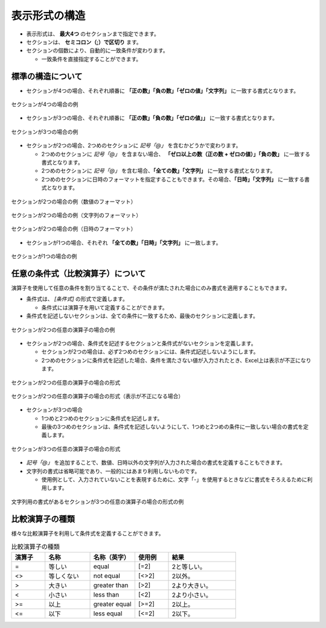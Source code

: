 --------------------------
表示形式の構造
--------------------------


* 表示形式は、 **最大4つ** のセクションまで指定できます。
* セクションは、 **セミコロン（;）で区切り** ます。
* セクションの個数により、自動的に一致条件が変わります。
  
  * 一致条件を直接指定することができます。

^^^^^^^^^^^^^^^^^^^^^^^^^^^
標準の構造について
^^^^^^^^^^^^^^^^^^^^^^^^^^^


* セクションが4つの場合、それぞれ順番に **「正の数」「負の数」「ゼロの値」「文字列」** に一致する書式となります。

.. figure:: ./_static/format_section_4.png
   :scale: 50%
   :align: center
   
   セクションが4つの場合の例

* セクションが3つの場合、それぞれ順番に **「正の数」「負の数」「ゼロの値」」** に一致する書式となります。

.. figure:: ./_static/format_section_3.png
   :scale: 50%
   :align: center
   
   セクションが3つの場合の例

* セクションが2つの場合、2つめのセクションに *記号「@」* を含むかどうかで変わります。

  * 2つめのセクションに *記号「@」* を含まない場合、 **「ゼロ以上の数（正の数 + ゼロの値）」「負の数」** に一致する書式となります。
  * 2つめのセクションに *記号「@」* を含む場合、**「全ての数」「文字列」** に一致する書式となります。
  * 2つめのセクションに日時のフォーマットを指定することもできます。その場合、**「日時」「文字列」** に一致する書式となります。

.. figure:: ./_static/format_section_2_num.png
   :scale: 50%
   :align: center
   
   セクションが2つの場合の例（数値のフォーマット）

.. figure:: ./_static/format_section_2_text.png
   :scale: 50%
   :align: center
   
   セクションが2つの場合の例（文字列のフォーマット）

.. figure:: ./_static/format_section_2_date.png
   :scale: 50%
   :align: center
   
   セクションが2つの場合の例（日時のフォーマット）


* セクションが1つの場合、それぞれ **「全ての数」「日時」「文字列」** に一致します。

.. figure:: ./_static/format_section_1.png
   :scale: 50%
   :align: center
   
   セクションが1つの場合の例



^^^^^^^^^^^^^^^^^^^^^^^^^^^
任意の条件式（比較演算子）について
^^^^^^^^^^^^^^^^^^^^^^^^^^^


演算子を使用して任意の条件を割り当てることで、その条件が満たされた場合にのみ書式を適用することもできます。

* 条件式は、 *[条件式]* の形式で定義します。

  * 条件式には演算子を用いて定義することができます。

* 条件式を記述しないセクションは、全ての条件に一致するため、最後のセクションに定義します。


.. figure:: ./_static/format_condition_section_2_ex.png
   :scale: 50%
   :align: center
   
   セクションが2つの任意の演算子の場合の例


* セクションが2つの場合、条件式を記述するセクションと条件式がないセクションを定義します。

  * セクションが2つの場合は、必ず2つめのセクションには、条件式記述しないようにします。
  * 2つめのセクションに条件式を記述した場合、条件を満たさない値が入力されたとき、Excel上は表示が不正になります。

.. figure:: ./_static/format_condition_section_2.png
   :scale: 50%
   :align: center
   
   セクションが2つの任意の演算子の場合の形式

.. figure:: ./_static/format_condition_section_2_wrong.png
   :scale: 50%
   :align: center
   
   セクションが2つの任意の演算子の場合の形式（表示が不正になる場合）


* セクションが3つの場合

  * 1つめと2つめのセクションに条件式を記述します。
  * 最後の3つめのセクションは、条件式を記述しないようにして、1つめと2つめの条件に一致しない場合の書式を定義します。

.. figure:: ./_static/format_condition_section_3.png
   :scale: 50%
   :align: center
   
   セクションが3つの任意の演算子の場合の形式


*  *記号「@」* を追加することで、数値、日時以外の文字列が入力された場合の書式を定義することもできます。
* 文字列の書式は省略可能であり、一般的にはあまり利用しないものです。
  
  * 使用例として、入力されていないことを表現するために、文字「-」を使用するときなどに書式をそろえるために利用します。

.. figure:: ./_static/format_condition_section_3_text.png
   :scale: 50%
   :align: center
   
   文字列用の書式があるセクションが3つの任意の演算子の場合の形式の例

^^^^^^^^^^^^^^^^^^^^^^^^^^^
比較演算子の種類
^^^^^^^^^^^^^^^^^^^^^^^^^^^

様々な比較演算子を利用して条件式を定義することができます。

.. list-table:: 比較演算子の種類
   :widths: 15 20 20 15 30
   :header-rows: 1
   
   
   * - 演算子
     - 名称
     - 名称（英字）
     - 使用例
     - 結果
   
   * - =
     - 等しい 
     - equal
     - [=2]
     - 2と等しい。
     
   * - <>
     - 等しくない
     - not equal
     - [<>2]
     - 2以外。
     
   * - >
     - 大きい
     - greater than
     - [>2]
     - 2より大きい。
     
   * - <
     - 小さい
     - less than
     - [<2]
     - 2より小さい。
     
   * - >=
     - 以上
     - greater equal
     - [>=2]
     - 2以上。
     
   * - <=
     - 以下
     - less equal
     - [<=2]
     - 2以下。


